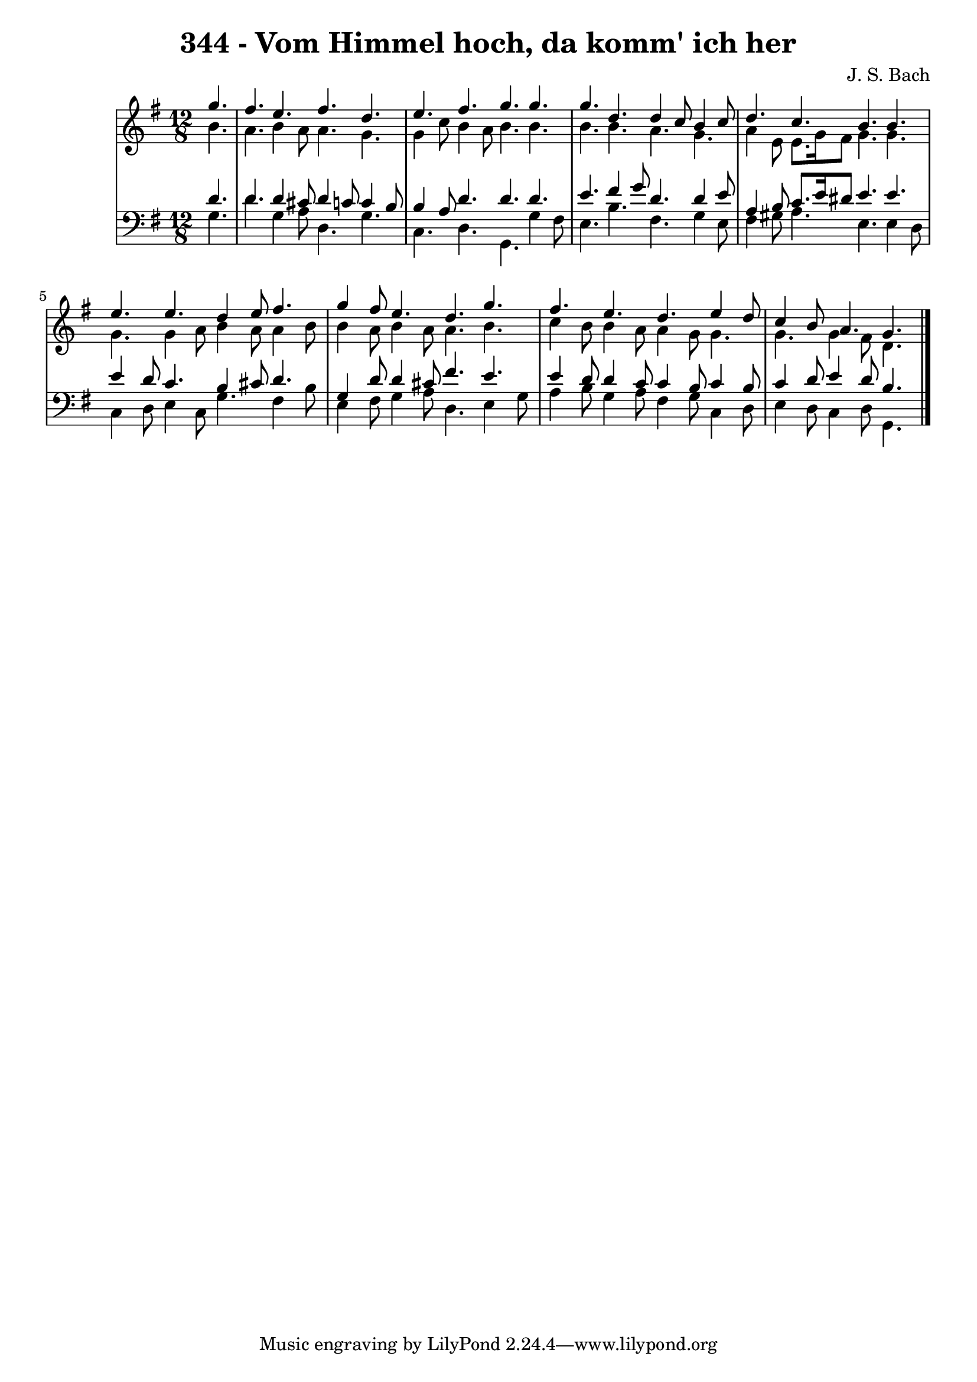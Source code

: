 \version "2.10.33"

\header {
  title = "344 - Vom Himmel hoch, da komm' ich her"
  composer = "J. S. Bach"
}


global = {
  \time 12/8
  \key g \major
}


soprano = \relative c''' {
  \partial 4. g4. 
  fis4. e4. fis4. d4. 
  e4. fis4. g4. g4. 
  g4. d4. d4 c8 b4 c8 
  d4. c4. b4. b4. 
  e4. e4. d4 e8 fis4.  %5
  g4 fis8 e4. d4. g4. 
  fis4. e4. d4. e4 d8 
  c4 b8 a4. g4. 

}

alto = \relative c'' {
  \partial 4. b4. 
  a4. b4 a8 a4. g4. 
  g4 c8 b4 a8 b4. b4. 
  b4. b4. a4. g4. 
  a4 e8 e8. g16 fis8 g4. g4. 
  g4. g4 a8 b4 a8 a4 b8  %5
  b4 a8 b4 a8 a4. b4. 
  c4 b8 b4 a8 a4 g8 g4. 
  g4. g4 fis8 d4.

}

tenor = \relative c' {
  \partial 4. d4. 
  d4. d4 cis8 d4 c8 c4 b8 
  b4 a8 d4. d4. d4. 
  e4. fis4 g8 d4. d4 e8 
  a,4 b8 c8. e16 dis8 e4. e4. 
  e4 d8 c4. b4 cis8 d4.  %5
  g,4 d'8 d4 cis8 fis4. e4. 
  e4 d8 d4 c8 c4 b8 c4 b8 
  c4 d8 e4 d8 b4. 

}

baixo = \relative c' {
  \partial 4. g4. 
  d'4. g,4 a8 d,4. g4. 
  c,4. d4. g,4. g'4 fis8 
  e4. b'4. fis4. g4 e8 
  fis4 gis8 a4. e4. e4 d8 
  c4 d8 e4 c8 g'4. fis4 b8  %5
  e,4 fis8 g4 a8 d,4. e4 g8 
  a4 b8 g4 a8 fis4 g8 c,4 d8 
  e4 d8 c4 d8 g,4. 

}

\score {
  <<
    \new StaffGroup <<
      \override StaffGroup.SystemStartBracket #'style = #'line 
      \new Staff {
        <<
          \global
          \new Voice = "soprano" { \voiceOne \soprano }
          \new Voice = "alto" { \voiceTwo \alto }
        >>
      }
      \new Staff {
        <<
          \global
          \clef "bass"
          \new Voice = "tenor" {\voiceOne \tenor }
          \new Voice = "baixo" { \voiceTwo \baixo \bar "|."}
        >>
      }
    >>
  >>
  \layout {}
  \midi {}
}